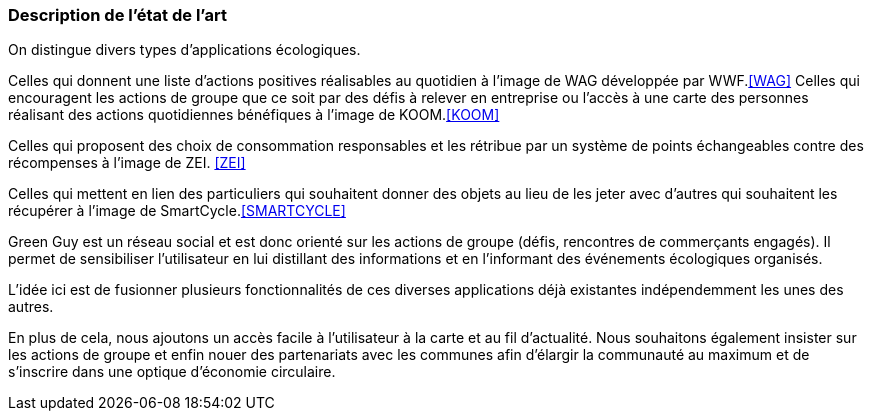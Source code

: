 === Description de l’état de l’art
ifdef::env-gitlab,env-browser[:outfilesuffix: .adoc]


On distingue divers types d’applications écologiques.

Celles qui donnent une liste d’actions positives réalisables au quotidien à l’image de WAG développée par WWF.<<WAG>>
Celles qui encouragent les actions de groupe que ce soit par des défis à relever en entreprise ou l’accès à une carte des personnes réalisant des actions quotidiennes bénéfiques à l’image de KOOM.<<KOOM>>

Celles qui proposent des choix de consommation responsables et les rétribue par un système de points échangeables contre des récompenses à l’image de ZEI. <<ZEI>>

Celles qui mettent en lien des particuliers qui souhaitent donner des objets au lieu de les jeter avec d’autres qui souhaitent les récupérer à l’image de SmartCycle.<<SMARTCYCLE>>

Green Guy est un réseau social et est donc orienté sur les actions de groupe (défis, rencontres de commerçants engagés). Il permet de sensibiliser l’utilisateur en lui distillant des informations et en l’informant des événements écologiques organisés.

L'idée ici est de fusionner plusieurs fonctionnalités de ces diverses applications déjà existantes indépendemment les unes des autres.

En plus de cela, nous ajoutons un accès facile à  l'utilisateur à la carte et au fil d'actualité.
Nous souhaitons également insister sur les actions de groupe et enfin nouer des partenariats avec les communes afin d'élargir la communauté au maximum et de s'inscrire dans une optique d'économie circulaire.


